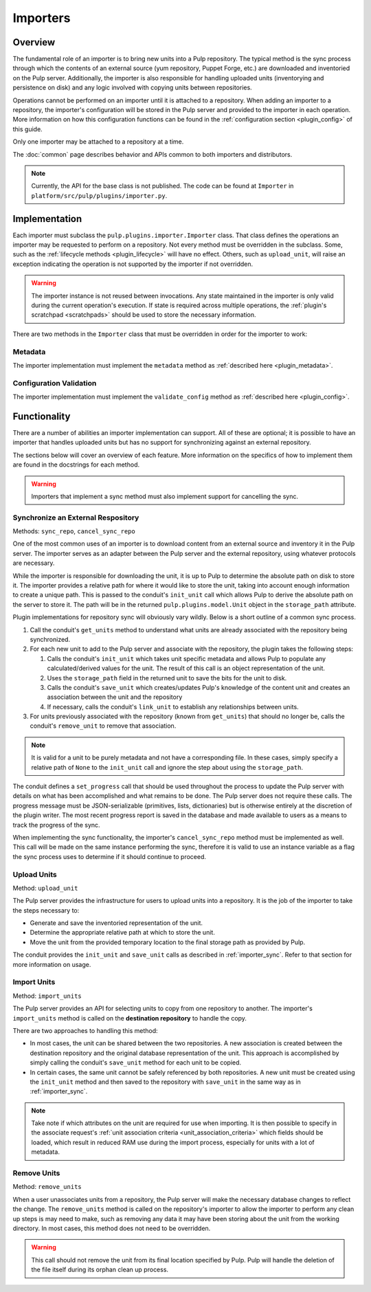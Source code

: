 Importers
=========

Overview
--------

The fundamental role of an importer is to bring new units into a Pulp repository. The typical
method is the sync process through which the contents of an external source (yum repository,
Puppet Forge, etc.) are downloaded and inventoried on the Pulp server. Additionally, the importer
is also responsible for handling uploaded units (inventorying and persistence on disk) and
any logic involved with copying units between repositories.

Operations cannot be performed on an importer until it is attached to a repository. When adding
an importer to a repository, the importer's configuration will be stored in the Pulp server
and provided to the importer in each operation. More information on how this configuration
functions can be found in the :ref:`configuration section <plugin_config>` of this guide.

Only one importer may be attached to a repository at a time.

The :doc:`common` page describes behavior and APIs common to both importers and distributors.

.. note::
  Currently, the API for the base class is not published. The code can
  be found at ``Importer`` in ``platform/src/pulp/plugins/importer.py``.


Implementation
--------------

Each importer must subclass the ``pulp.plugins.importer.Importer`` class. That class defines
the operations an importer may be requested to perform on a repository. Not every method must
be overridden in the subclass. Some, such as the :ref:`lifecycle methods <plugin_lifecycle>`
will have no effect. Others, such as ``upload_unit``, will raise an exception indicating the
operation is not supported by the importer if not overridden.

.. warning::
  The importer instance is not reused between invocations. Any state maintained in the importer
  is only valid during the current operation's execution. If state is required across multiple
  operations, the :ref:`plugin's scratchpad <scratchpads>` should be used to store the necessary
  information.

There are two methods in the ``Importer`` class that must be overridden in order for the
importer to work:

Metadata
^^^^^^^^

The importer implementation must implement the ``metadata`` method as
:ref:`described here <plugin_metadata>`.

Configuration Validation
^^^^^^^^^^^^^^^^^^^^^^^^

The importer implementation must implement the ``validate_config`` method as
:ref:`described here <plugin_config>`.


Functionality
-------------

There are a number of abilities an importer implementation can support. All of these are
optional; it is possible to have an importer that handles uploaded units but has no support
for synchronizing against an external repository.

The sections below will cover an overview of each feature. More information on the specifics
of how to implement them are found in the docstrings for each method.

.. warning::
 Importers that implement a sync method must also implement support for cancelling the sync.

.. _importer_sync:

Synchronize an External Respository
^^^^^^^^^^^^^^^^^^^^^^^^^^^^^^^^^^^

Methods: ``sync_repo``, ``cancel_sync_repo``

One of the most common uses of an importer is to download content from an external source
and inventory it in the Pulp server. The importer serves as an adapter between the Pulp
server and the external repository, using whatever protocols are necessary.

While the importer is responsible for downloading the unit, it is up to Pulp to determine
the absolute path on disk to store it. The importer provides a relative path for where it
would like to store the unit, taking into account enough information to create a unique
path. This is passed to the conduit's ``init_unit`` call which allows Pulp to derive the
absolute path on the server to store it. The path will be in the returned
``pulp.plugins.model.Unit`` object in the ``storage_path`` attribute.

Plugin implementations for repository sync will obviously vary wildly. Below is a short
outline of a common sync process.

#. Call the conduit's ``get_units`` method to understand what units are already associated
   with the repository being synchronized.
#. For each new unit to add to the Pulp server and associate with the repository,
   the plugin takes the following steps:

   #. Calls the conduit's ``init_unit`` which takes unit specific metadata and allows Pulp to
      populate any calculated/derived values for the unit. The result of this
      call is an object representation of the unit.
   #. Uses the ``storage_path`` field in the returned unit to save the bits for the
      unit to disk.
   #. Calls the conduit's ``save_unit`` which creates/updates Pulp's knowledge of the content
      unit and creates an association between the unit and the repository
   #. If necessary, calls the conduit's ``link_unit`` to establish any relationships between
      units.

#. For units previously associated with the repository (known from ``get_units``)
   that should no longer be, calls the conduit's ``remove_unit`` to remove that association.

.. note::
  It is valid for a unit to be purely metadata and not have a corresponding file. In these
  cases, simply specify a relative path of ``None`` to the ``init_unit`` call and ignore the
  step about using the ``storage_path``.

The conduit defines a ``set_progress`` call that should be used throughout the process
to update the Pulp server with details on what has been accomplished and what remains to be
done. The Pulp server does not require these calls. The progress message must be JSON-serializable
(primitives, lists, dictionaries) but is otherwise entirely at the discretion of the plugin writer.
The most recent progress report is saved in the database and made available to users as a means
to track the progress of the sync.

When implementing the sync functionality, the importer's ``cancel_sync_repo`` method must be
implemented as well. This call will be made on the same instance performing the sync, therefore
it is valid to use an instance variable as a flag the sync process uses to determine if it should
continue to proceed.

Upload Units
^^^^^^^^^^^^

Method: ``upload_unit``

The Pulp server provides the infrastructure for users to upload units into a repository. It is
the job of the importer to take the steps necessary to:

* Generate and save the inventoried representation of the unit.
* Determine the appropriate relative path at which to store the unit.
* Move the unit from the provided temporary location to the final storage path as provided
  by Pulp.

The conduit provides the ``init_unit`` and ``save_unit`` calls as described in :ref:`importer_sync`.
Refer to that section for more information on usage.

Import Units
^^^^^^^^^^^^

Method: ``import_units``

The Pulp server provides an API for selecting units to copy from one repository to another. The
importer's ``import_units`` method is called on the **destination repository** to handle the
copy.

There are two approaches to handling this method:

* In most cases, the unit can be shared between the two repositories. A new association is created
  between the destination repository and the original database representation of the unit. This
  approach is accomplished by simply calling the conduit's ``save_unit`` method for each unit to
  be copied.
* In certain cases, the same unit cannot be safely referenced by both repositories. A new unit
  must be created using the ``init_unit`` method and then saved to the repository with ``save_unit``
  in the same way as in :ref:`importer_sync`.

.. note::
 Take note if which attributes on the unit are required for use when importing.
 It is then possible to specify in the associate
 request's :ref:`unit association criteria <unit_association_criteria>` which fields should
 be loaded, which result in reduced RAM use during the import process,
 especially for units with a lot of metadata.

Remove Units
^^^^^^^^^^^^

Method: ``remove_units``

When a user unassociates units from a repository, the Pulp server will make the necessary database
changes to reflect the change. The ``remove_units`` method is called on the repository's importer
to allow the importer to perform any clean up steps is may need to make, such as removing any
data it may have been storing about the unit from the working directory. In most cases, this method
does not need to be overridden.

.. warning::
 This call should not remove the unit from its final location specified by Pulp. Pulp will handle
 the deletion of the file itself during its orphan clean up process.


